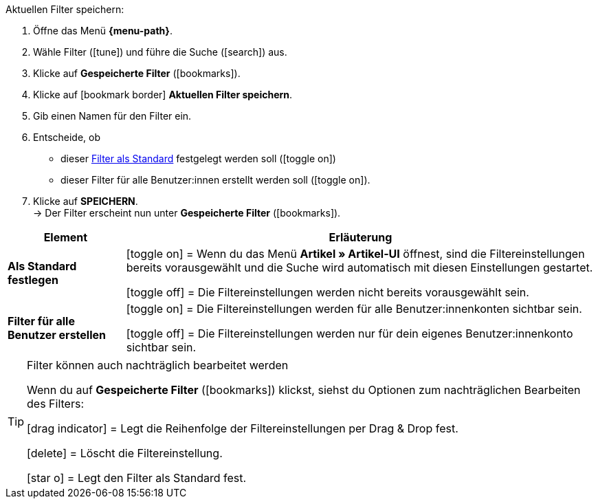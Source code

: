 ////
Titel: Filter speichern und anwenden (je nach Ebene der Überschrift selbst einfügen)
Unterüberschrift davon: Aktuellen Filter speichern
////

// <<#filter-als-standard, Filter als Standard>> als Anker für include-Datei NAME verwenden.


[.instruction]
Aktuellen Filter speichern:

. Öffne das Menü *{menu-path}*.
. Wähle Filter (icon:tune[set=material]) und führe die Suche (icon:search[set=material]) aus.
. Klicke auf *Gespeicherte Filter* (icon:bookmarks[set=material]).
. Klicke auf icon:bookmark_border[set=material] *Aktuellen Filter speichern*.
. Gib einen Namen für den Filter ein.
. Entscheide, ob
** dieser <<#filter-als-standard, Filter als Standard>> festgelegt werden soll (icon:toggle_on[set=material, role=skyBlue])
** dieser Filter für alle Benutzer:innen erstellt werden soll (icon:toggle_on[set=material, role=skyBlue]).
. Klicke auf *SPEICHERN*. +
→ Der Filter erscheint nun unter *Gespeicherte Filter* (icon:bookmarks[set=material]).


[cols="1,4a"]
|====
|Element |Erläuterung

| *Als Standard festlegen*
|icon:toggle_on[set=material, role="blue"] = Wenn du das Menü *Artikel » Artikel-UI* öffnest, sind die Filtereinstellungen bereits vorausgewählt und die Suche wird automatisch mit diesen Einstellungen gestartet.

icon:toggle_off[set=material] = Die Filtereinstellungen werden nicht bereits vorausgewählt sein.

| *Filter für alle Benutzer erstellen*
|
icon:toggle_on[set=material, role="blue"] = Die Filtereinstellungen werden für alle Benutzer:innenkonten sichtbar sein.

icon:toggle_off[set=material] = Die Filtereinstellungen werden nur für dein eigenes Benutzer:innenkonto sichtbar sein.

|====

[TIP]
.Filter können auch nachträglich bearbeitet werden
======
Wenn du auf *Gespeicherte Filter* (icon:bookmarks[set=material]) klickst, siehst du Optionen zum nachträglichen Bearbeiten des Filters:

icon:drag_indicator[set=material] = Legt die Reihenfolge der Filtereinstellungen per Drag & Drop fest.

icon:delete[set=material] = Löscht die Filtereinstellung.

icon:star-o[role="darkGrey"] = Legt den Filter als Standard fest.
======
